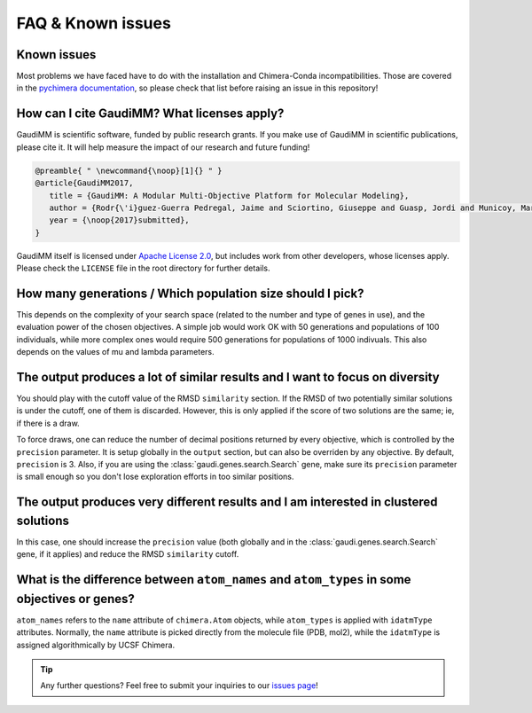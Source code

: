 .. GaudiMM: Genetic Algorithms with Unrestricted
   Descriptors for Intuitive Molecular Modeling
   
   https://github.com/insilichem/gaudi
  
   Copyright 2017 Jaime Rodriguez-Guerra, Jean-Didier Marechal
   
   Licensed under the Apache License, Version 2.0 (the "License");
   you may not use this file except in compliance with the License.
   You may obtain a copy of the License at
   
        http://www.apache.org/licenses/LICENSE-2.0
   
   Unless required by applicable law or agreed to in writing, software
   distributed under the License is distributed on an "AS IS" BASIS,
   WITHOUT WARRANTIES OR CONDITIONS OF ANY KIND, either express or implied.
   See the License for the specific language governing permissions and
   limitations under the License.

.. _faq:

==================
FAQ & Known issues
==================

Known issues
============

Most problems we have faced have to do with the installation and Chimera-Conda incompatibilities. Those are covered in the `pychimera documentation <https://pychimera.readthedocs.io/en/latest/faq.html>`_, so please check that list before raising an issue in this repository!

How can I cite GaudiMM? What licenses apply?
============================================

GaudiMM is scientific software, funded by public research grants. If you make use of GaudiMM in scientific publications, please cite it. It will help measure the impact of our research and future funding!

.. code-block:: latex
   
   @preamble{ " \newcommand{\noop}[1]{} " }
   @article{GaudiMM2017,
      title = {GaudiMM: A Modular Multi-Objective Platform for Molecular Modeling},
      author = {Rodr{\'i}guez-Guerra Pedregal, Jaime and Sciortino, Giuseppe and Guasp, Jordi and Municoy, Mart{\'i} and Mar{\'e}chal, Jean-Didier},
      year = {\noop{2017}submitted},
   }

GaudiMM itself is licensed under `Apache License 2.0 <https://www.apache.org/licenses/LICENSE-2.0.html>`_, but includes work from other developers, whose licenses apply. Please check the ``LICENSE`` file in the root directory for further details.


How many generations / Which population size should I pick?
===========================================================
This depends on the complexity of your search space (related to the number and type of genes in use), and the evaluation power of the chosen objectives. A simple job would work OK with 50 generations and populations of 100 individuals, while more complex ones would require 500 generations for populations of 1000 indivuals. This also depends on the values of mu and lambda parameters.


The output produces a lot of similar results and I want to focus on diversity
=============================================================================
You should play with the cutoff value of the RMSD ``similarity`` section. If the RMSD of two potentially similar solutions is under the cutoff, one of them is discarded. However, this is only applied if the score of two solutions are the same; ie, if there is a draw.

To force draws, one can reduce the number of decimal positions returned by every objective, which is controlled by the ``precision`` parameter. It is setup globally in the ``output`` section, but can also be overriden by any objective. By default, ``precision`` is 3. Also, if you are using the :class:`gaudi.genes.search.Search` gene, make sure its ``precision`` parameter is small enough so you don't lose exploration efforts in too similar positions.


The output produces very different results and I am interested in clustered solutions
=====================================================================================
In this case, one should increase the ``precision`` value (both globally and in the :class:`gaudi.genes.search.Search` gene, if it applies) and reduce the RMSD ``similarity`` cutoff. 


What is the difference between ``atom_names`` and ``atom_types`` in some objectives or genes?
=============================================================================================
``atom_names`` refers to the ``name`` attribute of ``chimera.Atom`` objects, while ``atom_types`` is applied with ``idatmType`` attributes. Normally, the ``name`` attribute is picked directly from the molecule file (PDB, mol2), while the ``idatmType`` is assigned algorithmically by UCSF Chimera.


.. tip::
   
   Any further questions? Feel free to submit your inquiries to our `issues page <https://github.com/insilichem/gaudi/issues>`_!
